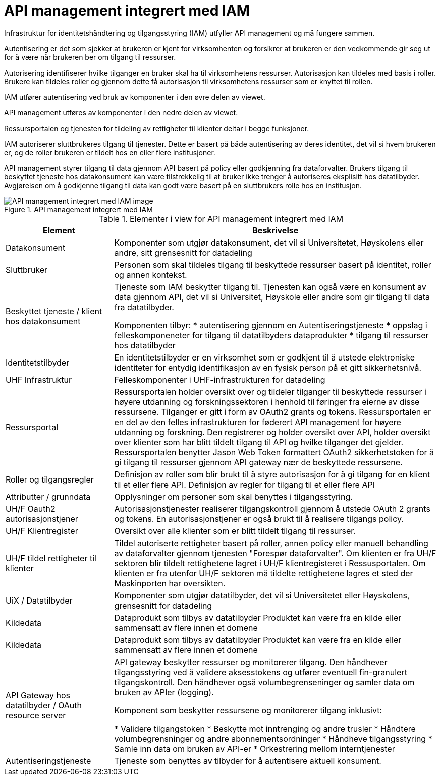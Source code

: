 = API management integrert med IAM
:wysiwig_editing: 1
ifeval::[{wysiwig_editing} == 1]
:imagepath: ../images/
endif::[]
ifeval::[{wysiwig_editing} == 0]
:imagepath: main@unit-ra:unit-ra-datadeling-målarkitekturen:
endif::[]
:toc: left
:toclevels: 4
:sectnums:
:sectnumlevels: 9

Infrastruktur for identitetshåndtering og tilgangsstyring (IAM) utfyller API management og må 
fungere sammen. 

Autentisering er det som sjekker at brukeren er kjent for virksomhenten og forsikrer 
at brukeren er den vedkommende gir seg ut for å være når brukeren ber om tilgang til ressurser.

Autorisering identifiserer hvilke tilganger en bruker skal ha til virksomhetens ressurser.
Autorisasjon kan tildeles med basis i roller. Brukere kan tildeles roller og gjennom dette få
autorisasjon til virksomhetens ressurser som er knyttet til rollen.

IAM utfører autentisering ved bruk av komponenter i den øvre delen av viewet. 

API management utføres av komponenter i den nedre delen av viewet. 

Ressursportalen og tjenesten for tildeling av rettigheter til klienter deltar i begge funksjoner.

IAM autoriserer sluttbrukeres tilgang til tjenester. Dette er basert på både autentisering 
av deres identitet, det vil si hvem brukeren er, og de roller brukeren er tildelt hos en 
eller flere institusjoner. 

API management styrer tilgang til data gjennom API basert på policy eller godkjenning 
fra dataforvalter. Brukers tilgang til beskyttet tjeneste hos datakonsument kan være 
tilstrekkelig til at bruker ikke trenger å autoriseres eksplisitt hos datatilbyder. Avgjørelsen om å godkjenne tilgang til data kan godt være basert på 
en sluttbrukers rolle hos en institusjon.
​

.API management integrert med IAM
image::{imagepath}API management integrert med IAM.png[alt=API management integrert med IAM image]



[cols ="1,3", options="header"]
.Elementer i view for API management integrert med IAM
|===

| Element
| Beskrivelse

| Datakonsument 
| Komponenter som utgjør datakonsument, det vil si Universitetet, Høyskolens eller andre, sitt grensesnitt for datadeling

| Sluttbruker
| Personen som skal tildeles tilgang til beskyttede ressurser basert på identitet, roller og annen kontekst.

| Beskyttet tjeneste / klient hos datakonsument 
| Tjeneste som IAM beskytter tilgang til. Tjenesten kan også være en konsument av data gjennom API, det vil si Universitet, Høyskole eller andre som gir tilgang til data fra datatilbyder.

Komponenten tilbyr:
  * autentisering  gjennom en Autentiseringstjeneste
  * oppslag i felleskomponeneter for tilgang til datatilbyders dataprodukter
  * tilgang til ressurser hos datatilbyder 

| Identitetstilbyder
| En identitetstilbyder er en virksomhet som er godkjent til å utstede elektroniske identiteter for entydig identifikasjon av en fysisk person på et gitt sikkerhetsnivå.

| UHF Infrastruktur
| Felleskomponenter i UHF-infrastrukturen for datadeling

| Ressursportal
| Ressursportalen holder oversikt over og tildeler tilganger til beskyttede ressurser i høyere utdanning og forskningssektoren i henhold til føringer fra eierne av disse ressursene. Tilganger er gitt i form av OAuth2 grants og tokens. Ressursportalen er en del av den felles infrastrukturen for føderert API management for høyere utdanning og forskning. Den registrerer og holder oversikt over API, holder oversikt over klienter som har blitt tildelt tilgang til API og hvilke tilganger det gjelder. Ressursportalen benytter Jason Web Token formattert OAuth2 sikkerhetstoken for å gi tilgang til ressurser gjennom API gateway nær de beskyttede ressursene.

| Roller og tilgangsregler
| Definisjon av roller som blir brukt til å styre autorisasjon for å gi tilgang for en klient til et eller flere API.
Definisjon av regler for tilgang til et eller flere API

| Attributter / grunndata
| Opplysninger om personer som skal benyttes i tilgangsstyring.

| UH/F Oauth2 autorisasjonstjener
| Autorisasjonstjenester realiserer tilgangskontroll gjennom å utstede OAuth 2 grants og tokens. 
En autorisasjonstjener er også brukt til å realisere tilgangs policy. 




| UH/F Klientregister
| Oversikt over alle klienter som er blitt tildelt tilgang til ressurser.


| UH/F tildel rettigheter til klienter
| Tildel autoriserte rettigheter basert på roller, annen policy eller manuell behandling av dataforvalter gjennom tjenesten "Forespør dataforvalter". Om klienten er fra UH/F sektoren blir tildelt rettighetene lagret i UH/F klientregisteret i Ressusportalen. Om klienten er fra utenfor UH/F sektoren må tildelte rettighetene lagres et sted der Maskinporten har oversikten. 

| UiX / Datatilbyder
| Komponenter som utgjør datatilbyder, det vil si Universitetet eller Høyskolens, grensesnitt for datadeling

| Kildedata
| Dataprodukt som tilbys av datatilbyder
Produktet kan være fra en kilde eller sammensatt av flere innen et domene

| Kildedata
| Dataprodukt som tilbys av datatilbyder
Produktet kan være fra en kilde eller sammensatt av flere innen et domene

| API Gateway hos datatilbyder / OAuth resource server
| API gateway beskytter ressurser og monitorerer tilgang. 
Den håndhever tilgangsstyring ved å validere aksesstokens og utfører eventuell fin-granulert tilgangskontroll. 
Den håndhever også volumbegrenseninger og samler data om bruken av APIer (logging). 

Komponent som beskytter ressursene og monitorerer tilgang inklusivt:

  *  Validere tilgangstoken
  *  Beskytte mot inntrenging og andre trusler
  * Håndtere volumbegrensninger og andre abonnementsordninger
  * Håndheve tilgangsstyring
  * Samle inn data om bruken av API-er
  * Orkestrering mellom interntjenester



| Autentiseringstjeneste
| Tjeneste som benyttes av tilbyder for å autentisere aktuell konsument.

|===

